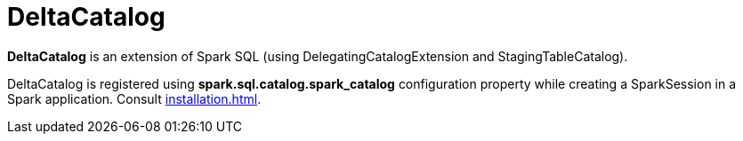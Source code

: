 = DeltaCatalog

*DeltaCatalog* is an extension of Spark SQL (using DelegatingCatalogExtension and StagingTableCatalog).

DeltaCatalog is registered using *spark.sql.catalog.spark_catalog* configuration property while creating a SparkSession in a Spark application. Consult xref:installation.adoc[].
